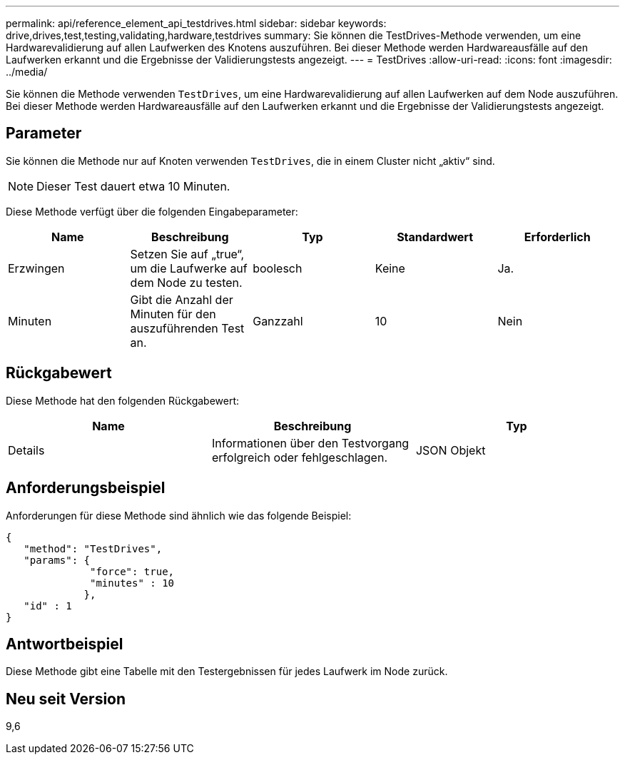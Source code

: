 ---
permalink: api/reference_element_api_testdrives.html 
sidebar: sidebar 
keywords: drive,drives,test,testing,validating,hardware,testdrives 
summary: Sie können die TestDrives-Methode verwenden, um eine Hardwarevalidierung auf allen Laufwerken des Knotens auszuführen. Bei dieser Methode werden Hardwareausfälle auf den Laufwerken erkannt und die Ergebnisse der Validierungstests angezeigt. 
---
= TestDrives
:allow-uri-read: 
:icons: font
:imagesdir: ../media/


[role="lead"]
Sie können die Methode verwenden `TestDrives`, um eine Hardwarevalidierung auf allen Laufwerken auf dem Node auszuführen. Bei dieser Methode werden Hardwareausfälle auf den Laufwerken erkannt und die Ergebnisse der Validierungstests angezeigt.



== Parameter

Sie können die Methode nur auf Knoten verwenden `TestDrives`, die in einem Cluster nicht „aktiv“ sind.


NOTE: Dieser Test dauert etwa 10 Minuten.

Diese Methode verfügt über die folgenden Eingabeparameter:

|===
| Name | Beschreibung | Typ | Standardwert | Erforderlich 


 a| 
Erzwingen
 a| 
Setzen Sie auf „true“, um die Laufwerke auf dem Node zu testen.
 a| 
boolesch
 a| 
Keine
 a| 
Ja.



 a| 
Minuten
 a| 
Gibt die Anzahl der Minuten für den auszuführenden Test an.
 a| 
Ganzzahl
 a| 
10
 a| 
Nein

|===


== Rückgabewert

Diese Methode hat den folgenden Rückgabewert:

|===
| Name | Beschreibung | Typ 


 a| 
Details
 a| 
Informationen über den Testvorgang erfolgreich oder fehlgeschlagen.
 a| 
JSON Objekt

|===


== Anforderungsbeispiel

Anforderungen für diese Methode sind ähnlich wie das folgende Beispiel:

[listing]
----
{
   "method": "TestDrives",
   "params": {
              "force": true,
              "minutes" : 10
             },
   "id" : 1
}
----


== Antwortbeispiel

Diese Methode gibt eine Tabelle mit den Testergebnissen für jedes Laufwerk im Node zurück.



== Neu seit Version

9,6
